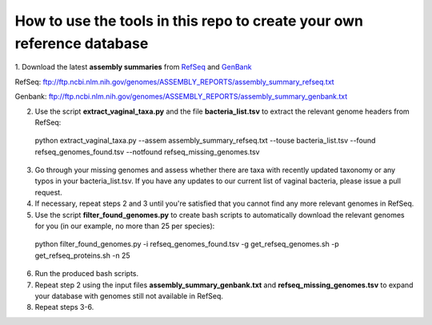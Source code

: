 ======
How to use the tools in this repo to create your own reference database
======

1. Download the latest **assembly summaries** from  `RefSeq <ftp://ftp.ncbi.nlm.nih.gov/genomes/ASSEMBLY_REPORTS/assembly_summary_refseq.txt>`_
and `GenBank <ftp://ftp.ncbi.nlm.nih.gov/genomes/ASSEMBLY_REPORTS/assembly_summary_genbank.txt>`_ 

RefSeq: ftp://ftp.ncbi.nlm.nih.gov/genomes/ASSEMBLY_REPORTS/assembly_summary_refseq.txt

Genbank: ftp://ftp.ncbi.nlm.nih.gov/genomes/ASSEMBLY_REPORTS/assembly_summary_genbank.txt
  
2. Use the script **extract_vaginal_taxa.py** and the file **bacteria_list.tsv** to extract the relevant genome headers from RefSeq:

  python extract_vaginal_taxa.py --assem assembly_summary_refseq.txt --touse bacteria_list.tsv --found refseq_genomes_found.tsv --notfound refseq_missing_genomes.tsv

3. Go through your missing genomes and assess whether there are taxa with recently updated taxonomy or any typos in your bacteria_list.tsv. If you have any updates to our current list of vaginal bacteria, please issue a pull request.

4. If necessary, repeat steps 2 and 3 until you're satisfied that you cannot find any more relevant genomes in RefSeq.

5. Use the script **filter_found_genomes.py** to create bash scripts to automatically download the relevant genomes for you (in our example, no more than 25 per species):

  python filter_found_genomes.py -i refseq_genomes_found.tsv -g get_refseq_genomes.sh -p get_refseq_proteins.sh -n 25
  
6. Run the produced bash scripts.

7. Repeat step 2 using the input files **assembly_summary_genbank.txt** and **refseq_missing_genomes.tsv** to expand your database with genomes still not available in RefSeq.

8. Repeat steps 3-6.
